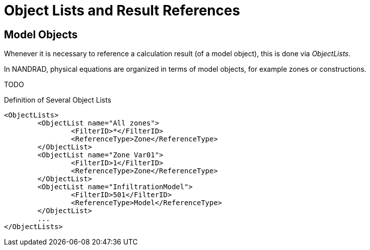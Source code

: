 :imagesdir: ./images
[[object_lists]]
# Object Lists and Result References

## Model Objects

Whenever it is necessary to reference a calculation result (of a model object), this is done via __ObjectLists__. 

In NANDRAD, physical equations are organized in terms of model objects, for example zones or constructions. 

TODO

.Definition of Several Object Lists
[source,xml]
----
<ObjectLists>
	<ObjectList name="All zones">
		<FilterID>*</FilterID>
		<ReferenceType>Zone</ReferenceType>
	</ObjectList>
	<ObjectList name="Zone Var01">
		<FilterID>1</FilterID>
		<ReferenceType>Zone</ReferenceType>
	</ObjectList>
	<ObjectList name="InfiltrationModel">
		<FilterID>501</FilterID>
		<ReferenceType>Model</ReferenceType>
	</ObjectList>
	...
</ObjectLists>
----

